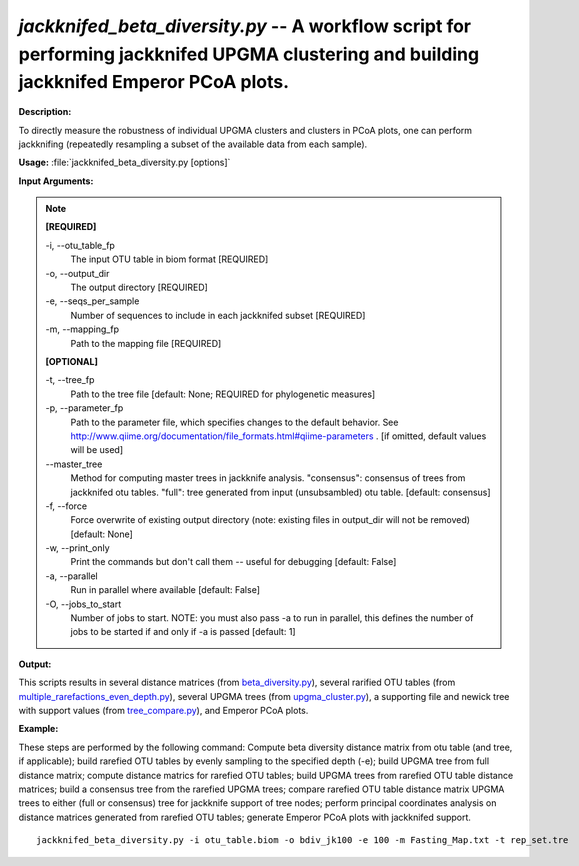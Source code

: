 .. _jackknifed_beta_diversity:

.. index:: jackknifed_beta_diversity.py

*jackknifed_beta_diversity.py* -- A workflow script for performing jackknifed UPGMA clustering and building jackknifed Emperor PCoA plots.
^^^^^^^^^^^^^^^^^^^^^^^^^^^^^^^^^^^^^^^^^^^^^^^^^^^^^^^^^^^^^^^^^^^^^^^^^^^^^^^^^^^^^^^^^^^^^^^^^^^^^^^^^^^^^^^^^^^^^^^^^^^^^^^^^^^^^^^^^^^^^^^^^^^^^^^^^^^^^^^^^^^^^^^^^^^^^^^^^^^^^^^^^^^^^^^^^^^^^^^^^^^^^^^^^^^^^^^^^^^^^^^^^^^^^^^^^^^^^^^^^^^^^^^^^^^^^^^^^^^^^^^^^^^^^^^^^^^^^^^^^^^^^

**Description:**

To directly measure the robustness of individual UPGMA clusters and clusters in PCoA plots, one can perform jackknifing (repeatedly resampling a subset of the available data from each sample).


**Usage:** :file:`jackknifed_beta_diversity.py [options]`

**Input Arguments:**

.. note::

	
	**[REQUIRED]**
		
	-i, `-`-otu_table_fp
		The input OTU table in biom format [REQUIRED]
	-o, `-`-output_dir
		The output directory [REQUIRED]
	-e, `-`-seqs_per_sample
		Number of sequences to include in each jackknifed subset [REQUIRED]
	-m, `-`-mapping_fp
		Path to the mapping file [REQUIRED]
	
	**[OPTIONAL]**
		
	-t, `-`-tree_fp
		Path to the tree file [default: None; REQUIRED for phylogenetic measures]
	-p, `-`-parameter_fp
		Path to the parameter file, which specifies changes to the default behavior. See http://www.qiime.org/documentation/file_formats.html#qiime-parameters . [if omitted, default values will be used]
	`-`-master_tree
		Method for computing master trees in jackknife analysis. "consensus": consensus of trees from jackknifed otu tables.  "full": tree generated from input (unsubsambled) otu table.  [default: consensus]
	-f, `-`-force
		Force overwrite of existing output directory (note: existing files in output_dir will not be removed) [default: None]
	-w, `-`-print_only
		Print the commands but don't call them -- useful for debugging [default: False]
	-a, `-`-parallel
		Run in parallel where available [default: False]
	-O, `-`-jobs_to_start
		Number of jobs to start. NOTE: you must also pass -a to run in parallel, this defines the number of jobs to be started if and only if -a is passed [default: 1]


**Output:**

This scripts results in several distance matrices (from `beta_diversity.py <./beta_diversity.html>`_), several rarified OTU tables (from `multiple_rarefactions_even_depth.py <./multiple_rarefactions_even_depth.html>`_), several UPGMA trees (from `upgma_cluster.py <./upgma_cluster.html>`_), a supporting file and newick tree with support values (from `tree_compare.py <./tree_compare.html>`_), and Emperor PCoA plots.


**Example:**

These steps are performed by the following command: Compute beta diversity distance matrix from otu table (and tree, if applicable); build rarefied OTU tables by evenly sampling to the specified depth (-e); build UPGMA tree from full distance matrix; compute distance matrics for rarefied OTU tables; build UPGMA trees from rarefied OTU table distance matrices; build a consensus tree from the rarefied UPGMA trees; compare rarefied OTU table distance matrix UPGMA trees to either (full or consensus) tree for jackknife support of tree nodes; perform principal coordinates analysis on distance matrices generated from rarefied OTU tables; generate Emperor PCoA plots with jackknifed support.



::

	jackknifed_beta_diversity.py -i otu_table.biom -o bdiv_jk100 -e 100 -m Fasting_Map.txt -t rep_set.tre


